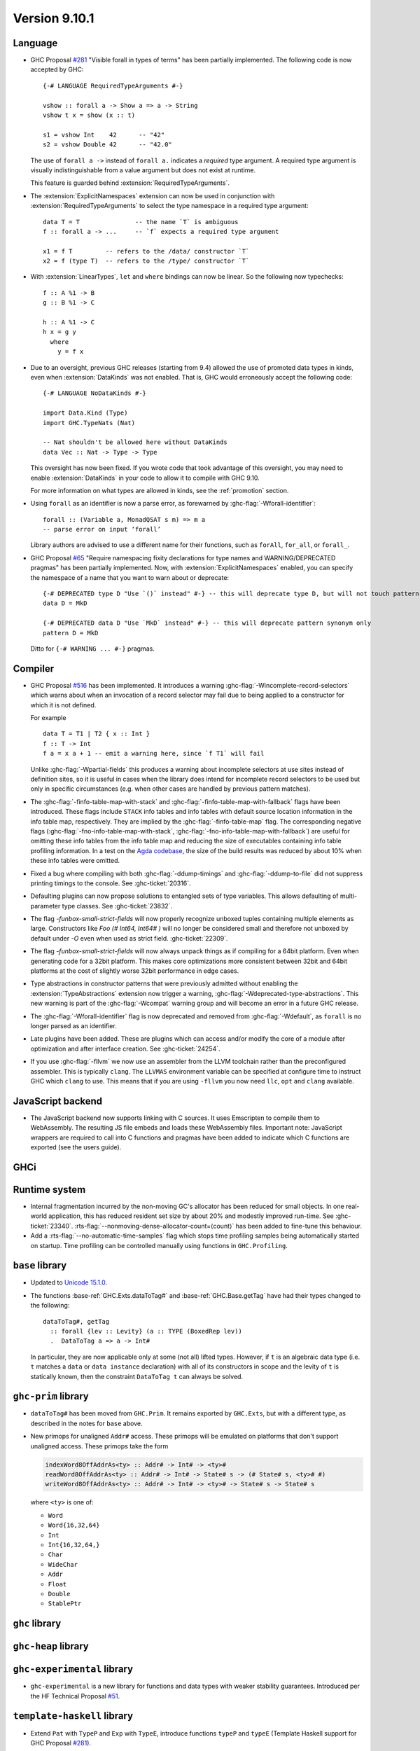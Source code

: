 .. _release-9-10-1:

Version 9.10.1
==============

Language
~~~~~~~~

- GHC Proposal `#281 <https://github.com/ghc-proposals/ghc-proposals/blob/master/proposals/0281-visible-forall.rst>`_
  "Visible forall in types of terms" has been partially implemented.
  The following code is now accepted by GHC::

    {-# LANGUAGE RequiredTypeArguments #-}

    vshow :: forall a -> Show a => a -> String
    vshow t x = show (x :: t)

    s1 = vshow Int    42      -- "42"
    s2 = vshow Double 42      -- "42.0"

  The use of ``forall a ->`` instead of ``forall a.`` indicates a *required* type
  argument. A required type argument is visually indistinguishable from a value
  argument but does not exist at runtime.

  This feature is guarded behind :extension:`RequiredTypeArguments`.

- The :extension:`ExplicitNamespaces` extension can now be used in conjunction
  with :extension:`RequiredTypeArguments` to select the type namespace in a
  required type argument::

    data T = T               -- the name `T` is ambiguous
    f :: forall a -> ...     -- `f` expects a required type argument

    x1 = f T         -- refers to the /data/ constructor `T`
    x2 = f (type T)  -- refers to the /type/ constructor `T`

- With :extension:`LinearTypes`, ``let`` and ``where`` bindings can
  now be linear. So the following now typechecks::

    f :: A %1 -> B
    g :: B %1 -> C

    h :: A %1 -> C
    h x = g y
      where
        y = f x

- Due to an oversight, previous GHC releases (starting from 9.4) allowed the use
  of promoted data types in kinds, even when :extension:`DataKinds` was not
  enabled. That is, GHC would erroneously accept the following code: ::

    {-# LANGUAGE NoDataKinds #-}

    import Data.Kind (Type)
    import GHC.TypeNats (Nat)

    -- Nat shouldn't be allowed here without DataKinds
    data Vec :: Nat -> Type -> Type

  This oversight has now been fixed. If you wrote code that took advantage of
  this oversight, you may need to enable :extension:`DataKinds` in your code to
  allow it to compile with GHC 9.10.

  For more information on what types are allowed in kinds, see the
  :ref:`promotion` section.

- Using ``forall`` as an identifier is now a parse error, as forewarned
  by :ghc-flag:`-Wforall-identifier`::

    forall :: (Variable a, MonadQSAT s m) => m a
    -- parse error on input ‘forall’

  Library authors are advised to use a different name for their functions,
  such as ``forAll``, ``for_all``, or ``forall_``.

- GHC Proposal `#65 <https://github.com/ghc-proposals/ghc-proposals/blob/master/proposals/0065-type-infix.rst>`_
  "Require namespacing fixity declarations for type names and WARNING/DEPRECATED pragmas" has been partially implemented.
  Now, with :extension:`ExplicitNamespaces` enabled, you can specify the
  namespace of a name that you want to warn about or deprecate: ::

    {-# DEPRECATED type D "Use `()` instead" #-} -- this will deprecate type D, but will not touch pattern synonym
    data D = MkD

    {-# DEPRECATED data D "Use `MkD` instead" #-} -- this will deprecate pattern synonym only
    pattern D = MkD

  Ditto for ``{-# WARNING ... #-}`` pragmas.

Compiler
~~~~~~~~

- GHC Proposal `#516
  <https://github.com/ghc-proposals/ghc-proposals/blob/master/proposals/0516-incomplete-record-selectors.rst>`_
  has been implemented. It introduces a warning :ghc-flag:`-Wincomplete-record-selectors` which warns about when
  an invocation of a record selector may fail due to being applied to a constructor for which it is not defined.

  For example ::

    data T = T1 | T2 { x :: Int }
    f :: T -> Int
    f a = x a + 1 -- emit a warning here, since `f T1` will fail

  Unlike :ghc-flag:`-Wpartial-fields` this produces a warning about incomplete selectors at use sites instead of
  definition sites, so it is useful in cases when the library does intend for incomplete record selectors to be
  used but only in specific circumstances (e.g. when other cases are handled by previous pattern matches).

- The :ghc-flag:`-finfo-table-map-with-stack` and
  :ghc-flag:`-finfo-table-map-with-fallback` flags have been introduced. These
  flags include ``STACK`` info tables and info tables with default source
  location information in the info table map, respectively. They are implied by
  the :ghc-flag:`-finfo-table-map` flag. The corresponding negative flags
  (:ghc-flag:`-fno-info-table-map-with-stack`,
  :ghc-flag:`-fno-info-table-map-with-fallback`) are useful for omitting these
  info tables from the info table map and reducing the size of executables
  containing info table profiling information. In a test on the `Agda codebase
  <https://github.com/agda/agda>`_, the size of the build results was reduced by
  about 10% when these info tables were omitted.

- Fixed a bug where compiling with both :ghc-flag:`-ddump-timings` and :ghc-flag:`-ddump-to-file` did not
  suppress printing timings to the console. See :ghc-ticket:`20316`.

- Defaulting plugins can now propose solutions to entangled sets of type variables. This allows defaulting
  of multi-parameter type classes. See :ghc-ticket:`23832`.

- The flag `-funbox-small-strict-fields` will now properly recognize unboxed tuples
  containing multiple elements as large. Constructors like `Foo (# Int64, Int64# )`
  will no longer be considered small and therefore not unboxed by default under `-O`
  even when used as strict field. :ghc-ticket:`22309`.

- The flag `-funbox-small-strict-fields` will now always unpack things as if compiling
  for a 64bit platform. Even when generating code for a 32bit platform.
  This makes core optimizations more consistent between 32bit and 64bit platforms
  at the cost of slightly worse 32bit performance in edge cases.

- Type abstractions in constructor patterns that were previously admitted without enabling the :extension:`TypeAbstractions`
  extension now trigger a warning, :ghc-flag:`-Wdeprecated-type-abstractions`.
  This new warning is part of the :ghc-flag:`-Wcompat` warning group and will become an error in a future GHC release.

- The :ghc-flag:`-Wforall-identifier` flag is now deprecated and removed from :ghc-flag:`-Wdefault`,
  as ``forall`` is no longer parsed as an identifier.

- Late plugins have been added. These are plugins which can access and/or modify
  the core of a module after optimization and after interface creation. See :ghc-ticket:`24254`.

- If you use :ghc-flag:`-fllvm` we now use an assembler from the LLVM toolchain rather than
  the preconfigured assembler. This is typically ``clang``. The ``LLVMAS`` environment
  variable can be specified at configure time to instruct GHC which ``clang`` to use.
  This means that if you are using ``-fllvm`` you now need ``llc``, ``opt`` and ``clang``
  available.

JavaScript backend
~~~~~~~~~~~~~~~~~~

- The JavaScript backend now supports linking with C sources. It uses Emscripten
  to compile them to WebAssembly. The resulting JS file embeds and loads these
  WebAssembly files. Important note: JavaScript wrappers are required to call
  into C functions and pragmas have been added to indicate which C functions are
  exported (see the users guide).


GHCi
~~~~

Runtime system
~~~~~~~~~~~~~~

- Internal fragmentation incurred by the non-moving GC's allocator has been reduced for small objects.
  In one real-world application, this has reduced resident set size by about 20% and modestly improved run-time.
  See :ghc-ticket:`23340`.
  :rts-flag:`--nonmoving-dense-allocator-count=⟨count⟩` has been added to fine-tune this behaviour.

- Add a :rts-flag:`--no-automatic-time-samples` flag which stops time profiling samples being automatically started on
  startup. Time profiling can be controlled manually using functions in ``GHC.Profiling``.

``base`` library
~~~~~~~~~~~~~~~~

- Updated to `Unicode 15.1.0 <https://www.unicode.org/versions/Unicode15.1.0/>`_.

- The functions :base-ref:`GHC.Exts.dataToTag#` and
  :base-ref:`GHC.Base.getTag` have had their types changed to the
  following:

  ::

    dataToTag#, getTag
      :: forall {lev :: Levity} (a :: TYPE (BoxedRep lev))
      .  DataToTag a => a -> Int#

  In particular, they are now applicable only at some (not all)
  lifted types.  However, if ``t`` is an algebraic data type (i.e. ``t``
  matches a ``data`` or ``data instance`` declaration) with all of its
  constructors in scope and the levity of ``t`` is statically known,
  then the constraint ``DataToTag t`` can always be solved.


``ghc-prim`` library
~~~~~~~~~~~~~~~~~~~~

- ``dataToTag#`` has been moved from ``GHC.Prim``.  It remains
  exported by ``GHC.Exts``, but with a different type, as described in
  the notes for ``base`` above.

- New primops for unaligned ``Addr#`` access.
  These primops will be emulated on platforms that don't support unaligned access.
  These primops take the form

  .. code-block:: haskell

     indexWord8OffAddrAs<ty> :: Addr# -> Int# -> <ty>#
     readWord8OffAddrAs<ty> :: Addr# -> Int# -> State# s -> (# State# s, <ty># #)
     writeWord8OffAddrAs<ty> :: Addr# -> Int# -> <ty># -> State# s -> State# s

  where ``<ty>`` is one of:

  - ``Word``
  - ``Word{16,32,64}``
  - ``Int``
  - ``Int{16,32,64,}``
  - ``Char``
  - ``WideChar``
  - ``Addr``
  - ``Float``
  - ``Double``
  - ``StablePtr``

``ghc`` library
~~~~~~~~~~~~~~~

``ghc-heap`` library
~~~~~~~~~~~~~~~~~~~~

``ghc-experimental`` library
~~~~~~~~~~~~~~~~~~~~~~~~~~~~

- ``ghc-experimental`` is a new library for functions and data types with
  weaker stability guarantees. Introduced per the HF Technical Proposal `#51
  <https://github.com/haskellfoundation/tech-proposals/blob/main/proposals/accepted/051-ghc-base-libraries.rst>`_.

``template-haskell`` library
~~~~~~~~~~~~~~~~~~~~~~~~~~~~

- Extend ``Pat`` with ``TypeP`` and ``Exp`` with ``TypeE``,
  introduce functions ``typeP`` and ``typeE`` (Template Haskell support for GHC Proposal `#281
  <https://github.com/ghc-proposals/ghc-proposals/blob/master/proposals/0281-visible-forall.rst>`_).

Included libraries
~~~~~~~~~~~~~~~~~~

The package database provided with this distribution also contains a number of
packages other than GHC itself. See the changelogs provided with these packages
for further change information.

.. ghc-package-list::

    libraries/array/array.cabal:             Dependency of ``ghc`` library
    libraries/base/base.cabal:               Core library
    libraries/binary/binary.cabal:           Dependency of ``ghc`` library
    libraries/bytestring/bytestring.cabal:   Dependency of ``ghc`` library
    libraries/Cabal/Cabal/Cabal.cabal:       Dependency of ``ghc-pkg`` utility
    libraries/Cabal/Cabal-syntax/Cabal-syntax.cabal:  Dependency of ``ghc-pkg`` utility
    libraries/containers/containers/containers.cabal: Dependency of ``ghc`` library
    libraries/deepseq/deepseq.cabal:         Dependency of ``ghc`` library
    libraries/directory/directory.cabal:     Dependency of ``ghc`` library
    libraries/exceptions/exceptions.cabal:   Dependency of ``ghc`` and ``haskeline`` library
    libraries/filepath/filepath.cabal:       Dependency of ``ghc`` library
    compiler/ghc.cabal:                      The compiler itself
    libraries/ghci/ghci.cabal:               The REPL interface
    libraries/ghc-boot/ghc-boot.cabal:       Internal compiler library
    libraries/ghc-boot-th/ghc-boot-th.cabal: Internal compiler library
    libraries/ghc-compact/ghc-compact.cabal: Core library
    libraries/ghc-heap/ghc-heap.cabal:       GHC heap-walking library
    libraries/ghc-prim/ghc-prim.cabal:       Core library
    libraries/haskeline/haskeline.cabal:     Dependency of ``ghci`` executable
    libraries/hpc/hpc.cabal:                 Dependency of ``hpc`` executable
    libraries/integer-gmp/integer-gmp.cabal: Core library
    libraries/mtl/mtl.cabal:                 Dependency of ``Cabal`` library
    libraries/parsec/parsec.cabal:           Dependency of ``Cabal`` library
    libraries/pretty/pretty.cabal:           Dependency of ``ghc`` library
    libraries/process/process.cabal:         Dependency of ``ghc`` library
    libraries/stm/stm.cabal:                 Dependency of ``haskeline`` library
    libraries/template-haskell/template-haskell.cabal: Core library
    libraries/terminfo/terminfo.cabal:       Dependency of ``haskeline`` library
    libraries/text/text.cabal:               Dependency of ``Cabal`` library
    libraries/time/time.cabal:               Dependency of ``ghc`` library
    libraries/transformers/transformers.cabal: Dependency of ``ghc`` library
    libraries/unix/unix.cabal:               Dependency of ``ghc`` library
    libraries/Win32/Win32.cabal:             Dependency of ``ghc`` library
    libraries/xhtml/xhtml.cabal:             Dependency of ``haddock`` executable
